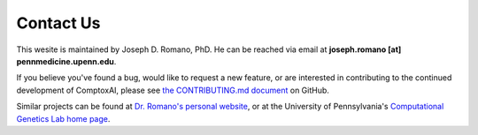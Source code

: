 .. _contact:

==========
Contact Us
==========

This wesite is maintained by Joseph D. Romano, PhD. He can be reached via email
at **joseph.romano [at] pennmedicine.upenn.edu**.

If you believe you've found a bug, would like to request a new feature, or are
interested in contributing to the continued development of ComptoxAI, please
see `the CONTRIBUTING.md document
<https://github.com/jdromano2/comptox_ai/CONTRIBUTING.md>`_ on GitHub.

Similar projects can be found at `Dr. Romano's personal website
<http://jdr.bio>`_, or at the University of Pennsylvania's `Computational
Genetics Lab home page <http://epistasis.org>`_.
